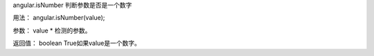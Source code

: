 angular.isNumber
判断参数是否是一个数字

用法：
angular.isNumber(value);

参数：
value	*	检测的参数。

返回值：
boolean	True如果value是一个数字。
